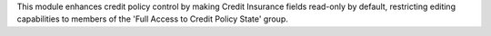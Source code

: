 This module enhances credit policy control by making Credit Insurance fields read-only by default,
restricting editing capabilities to members of the 'Full Access to Credit Policy State' group.
